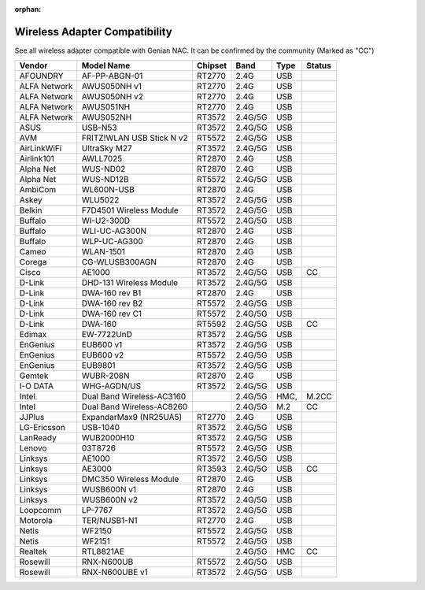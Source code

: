:orphan:

Wireless Adapter Compatibility
==============================

See all wireless adapter compatible with Genian NAC. It can be confirmed by the community (Marked as "CC")

+-------------+--------------------------+--------+---------+-----+-------+
|Vendor       |Model Name                |Chipset |Band     |Type |Status |
+=============+==========================+========+=========+=====+=======+
|AFOUNDRY     |AF-PP-ABGN-01             |RT2770  |2.4G     |USB  |       |   
+-------------+--------------------------+--------+---------+-----+-------+
|ALFA Network |AWUS050NH v1              |RT2770  |2.4G     |USB  |       | 
+-------------+--------------------------+--------+---------+-----+-------+
|ALFA Network |AWUS050NH v2              |RT2770  |2.4G     |USB  |       | 
+-------------+--------------------------+--------+---------+-----+-------+
|ALFA Network |AWUS051NH                 |RT2770  |2.4G     |USB  |       |
+-------------+--------------------------+--------+---------+-----+-------+
|ALFA Network |AWUS052NH                 |RT3572  |2.4G/5G  |USB  |       |
+-------------+--------------------------+--------+---------+-----+-------+
|ASUS         |USB-N53                   |RT3572  |2.4G/5G  |USB  |       |
+-------------+--------------------------+--------+---------+-----+-------+
|AVM          |FRITZ!WLAN USB Stick N v2 |RT5572  |2.4G/5G  |USB  |       |
+-------------+--------------------------+--------+---------+-----+-------+
|AirLinkWiFi  |UltraSky M27              |RT3572  |2.4G/5G  |USB  |       | 
+-------------+--------------------------+--------+---------+-----+-------+
|Airlink101   |AWLL7025                  |RT2870  |2.4G     |USB  |       | 
+-------------+--------------------------+--------+---------+-----+-------+
|Alpha Net    |WUS-ND02                  |RT2870  |2.4G     |USB  |       |
+-------------+--------------------------+--------+---------+-----+-------+
|Alpha Net    |WUS-ND12B                 |RT5572  |2.4G/5G  |USB  |       |
+-------------+--------------------------+--------+---------+-----+-------+
|AmbiCom      |WL600N-USB                |RT2870  |2.4G     |USB  |       | 
+-------------+--------------------------+--------+---------+-----+-------+
|Askey        |WLU5022                   |RT3572  |2.4G/5G  |USB  |       |  
+-------------+--------------------------+--------+---------+-----+-------+
|Belkin       |F7D4501 Wireless Module   |RT3572  |2.4G/5G  |USB  |       |  
+-------------+--------------------------+--------+---------+-----+-------+
|Buffalo      |WI-U2-300D                |RT5572  |2.4G/5G  |USB  |       |  
+-------------+--------------------------+--------+---------+-----+-------+
|Buffalo      |WLI-UC-AG300N             |RT2870  |2.4G     |USB  |       |  
+-------------+--------------------------+--------+---------+-----+-------+
|Buffalo      |WLP-UC-AG300              |RT2870  |2.4G     |USB  |       | 
+-------------+--------------------------+--------+---------+-----+-------+
|Cameo        |WLAN-1501                 |RT2870  |2.4G     |USB  |       | 
+-------------+--------------------------+--------+---------+-----+-------+
|Corega       |CG-WLUSB300AGN            |RT2870  |2.4G     |USB  |       | 
+-------------+--------------------------+--------+---------+-----+-------+
|Cisco        |AE1000                    |RT3572  |2.4G/5G  |USB  |CC     |
+-------------+--------------------------+--------+---------+-----+-------+
|D-Link       |DHD-131 Wireless Module   |RT3572  |2.4G/5G  |USB  |       | 
+-------------+--------------------------+--------+---------+-----+-------+
|D-Link       |DWA-160 rev B1            |RT2870  |2.4G     |USB  |       | 
+-------------+--------------------------+--------+---------+-----+-------+
|D-Link       |DWA-160 rev B2            |RT5572  |2.4G/5G  |USB  |       |  
+-------------+--------------------------+--------+---------+-----+-------+
|D-Link       |DWA-160 rev C1            |RT5572  |2.4G/5G  |USB  |       |  
+-------------+--------------------------+--------+---------+-----+-------+
|D-Link       |DWA-160                   |RT5592  |2.4G/5G  |USB  |CC     |
+-------------+--------------------------+--------+---------+-----+-------+
|Edimax       |EW-7722UnD                |RT3572  |2.4G/5G  |USB  |       | 
+-------------+--------------------------+--------+---------+-----+-------+
|EnGenius     |EUB600 v1                 |RT3572  |2.4G/5G  |USB  |       |
+-------------+--------------------------+--------+---------+-----+-------+
|EnGenius     |EUB600 v2                 |RT5572  |2.4G/5G  |USB  |       | 
+-------------+--------------------------+--------+---------+-----+-------+
|EnGenius     |EUB9801                   |RT3572  |2.4G/5G  |USB  |       |
+-------------+--------------------------+--------+---------+-----+-------+
|Gemtek       |WUBR-208N                 |RT2870  |2.4G     |USB  |       |
+-------------+--------------------------+--------+---------+-----+-------+
|I-O DATA     |WHG-AGDN/US               |RT3572  |2.4G/5G  |USB  |       |
+-------------+--------------------------+--------+---------+-----+-------+
|Intel        |Dual Band Wireless-AC3160 |        |2.4G/5G  |HMC, |M.2CC  |
+-------------+--------------------------+--------+---------+-----+-------+
|Intel        |Dual Band Wireless-AC8260 |        |2.4G/5G  |M.2  |CC     |
+-------------+--------------------------+--------+---------+-----+-------+
|JJPlus       |ExpandarMax9 (NR25UA5)    |RT2770  |2.4G     |USB  |       |
+-------------+--------------------------+--------+---------+-----+-------+
|LG-Ericsson  |USB-1040                  |RT3572  |2.4G/5G  |USB  |       |
+-------------+--------------------------+--------+---------+-----+-------+
|LanReady     |WUB2000H10                |RT3572  |2.4G/5G  |USB  |       |
+-------------+--------------------------+--------+---------+-----+-------+
|Lenovo       |03T8726                   |RT5572  |2.4G/5G  |USB  |       |
+-------------+--------------------------+--------+---------+-----+-------+
|Linksys      |AE1000                    |RT3572  |2.4G/5G  |USB  |       |
+-------------+--------------------------+--------+---------+-----+-------+
|Linksys      |AE3000                    |RT3593  |2.4G/5G  |USB  |CC     |
+-------------+--------------------------+--------+---------+-----+-------+
|Linksys      |DMC350 Wireless Module    |RT2870  |2.4G     |USB  |       | 
+-------------+--------------------------+--------+---------+-----+-------+
|Linksys      |WUSB600N v1               |RT2870  |2.4G     |USB  |       |  
+-------------+--------------------------+--------+---------+-----+-------+
|Linksys      |WUSB600N v2               |RT3572  |2.4G/5G  |USB  |       | 
+-------------+--------------------------+--------+---------+-----+-------+
|Loopcomm     |LP-7767                   |RT3572  |2.4G/5G  |USB  |       |  
+-------------+--------------------------+--------+---------+-----+-------+
|Motorola     |TER/NUSB1-N1              |RT2770  |2.4G     |USB  |       |
+-------------+--------------------------+--------+---------+-----+-------+
|Netis        |WF2150                    |RT5572  |2.4G/5G  |USB  |       | 
+-------------+--------------------------+--------+---------+-----+-------+
|Netis        |WF2151                    |RT5572  |2.4G/5G  |USB  |       |  
+-------------+--------------------------+--------+---------+-----+-------+
|Realtek      |RTL8821AE                 |        |2.4G/5G  |HMC  |CC     |
+-------------+--------------------------+--------+---------+-----+-------+
|Rosewill     |RNX-N600UB                |RT5572  |2.4G/5G  |USB  |       |  
+-------------+--------------------------+--------+---------+-----+-------+
|Rosewill     |RNX-N600UBE v1            |RT3572  |2.4G/5G  |USB  |       |   
+-------------+--------------------------+--------+---------+-----+-------+

